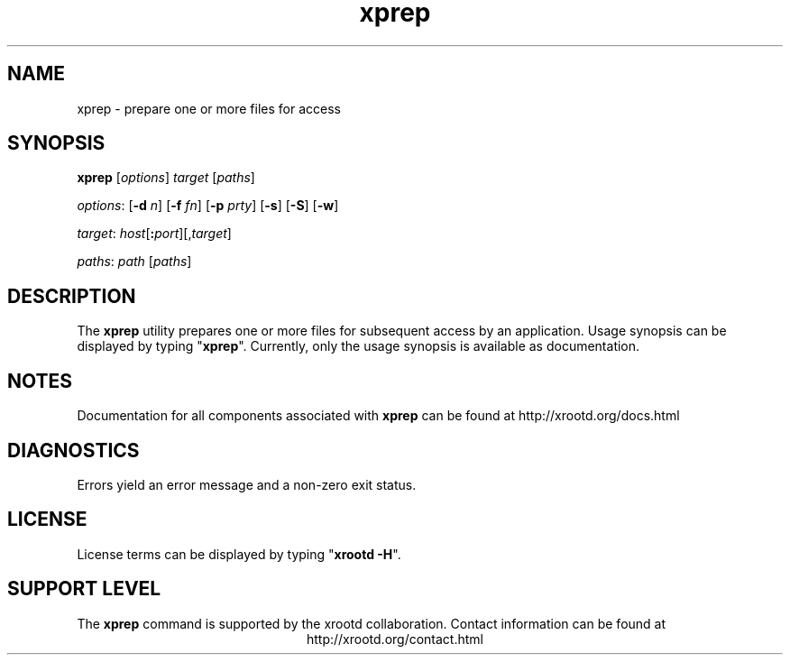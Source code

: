 .TH xprep 1 "8 March 2011"
.SH NAME
xprep - prepare one or more files for access
.SH SYNOPSIS
.nf

\fBxprep\fR [\fIoptions\fR] \fItarget\fR [\fIpaths\fR]

\fIoptions\fR: [\fB-d\fR \fIn\fR] [\fB-f\fR \fIfn\fR] [\fB-p\fR \fIprty\fR] [\fB-s\fR] [\fB-S\fR] [\fB-w\fR]

\fItarget\fR:  \fIhost\fR[\fB:\fR\fIport\fR][,\fItarget\fR]

\fIpaths\fR:   \fIpath\fR [\fIpaths\fR]
.fi
.br
.ad l
.SH DESCRIPTION
The \fBxprep\fR utility prepares one or more files for subsequent access
by an application.  Usage synopsis can be displayed by typing "\fBxprep\fR".
Currently, only the usage synopsis is available as documentation.
.SH NOTES
Documentation for all components associated with \fBxprep\fR can be found at
http://xrootd.org/docs.html
.SH DIAGNOSTICS
Errors yield an error message and a non-zero exit status.
.SH LICENSE
License terms can be displayed by typing "\fBxrootd -H\fR".
.SH SUPPORT LEVEL
The \fBxprep\fR command is supported by the xrootd collaboration.
Contact information can be found at
.ce
http://xrootd.org/contact.html
